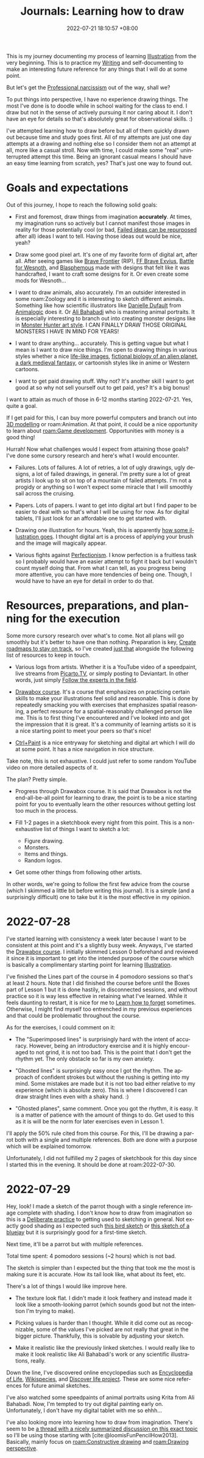 :PROPERTIES:
:ID:       d34dafd7-9a85-42db-b72f-e3d9d4ceaeb1
:END:
#+title: Journals: Learning how to draw
#+date: 2022-07-21 18:10:57 +08:00
#+date_modified: 2022-07-29 23:45:29 +08:00
#+language: en


This is my journey documenting my process of learning [[id:cd7e8120-6953-44a6-9004-111f86ac52dc][Illustration]] from the very beginning.
This is to practice my [[id:815b2beb-40a0-4e79-9097-5b688189ad5b][Writing]] and self-documenting to make an interesting future reference for any things that I will do at some point.

But let's get the [[id:909b4830-72c8-4943-be47-efaf77e40253][Professional narcissism]] out of the way, shall we?

To put things into perspective, I have no experience drawing things.
The most I've done is to doodle while in school waiting for the class to end.
I draw but not in the sense of actively pursuing it nor caring about it.
I don't have an eye for details so that's absolutely great for observational skills. :)

I've attempted learning how to draw before but all of them quickly drawn out because time and study goes first.
All of my attempts are just one day attempts at a drawing and nothing else so I consider them not an attempt at all, more like a casual stroll.
Now with time, I could make some "real" uninterrupted attempt this time.
Being an ignorant casual means I should have an easy time learning from scratch, yes?
That's just one way to found out.


* Goals and expectations

Out of this journey, I hope to reach the following solid goals:

- First and foremost, draw things from imagination *accurately*.
  At times, my imagination runs so actively but I cannot manifest those images in reality for those potentially cool (or bad, [[id:c886bc6d-e9dc-4f62-8841-59123236eda0][Failed ideas can be repurposed]] after all) ideas I want to tell.
  Having those ideas out would be nice, yeah?

- Draw some good pixel art.
  It's one of my favorite form of digital art, after all.
  After seeing games like [[https://www.bravefrontier.jp][Brave Frontier]] (RIP), [[https://www.finalfantasyexvius.com/][FF Brave Exvius]], [[https://www.wesnoth.org/][Battle for Wesnoth]], and [[https://thegamekitchen.com/blasphemous/][Blasphemous]] made with designs that felt like it was handcrafted, I want to craft some designs for it.
  Or even create some mods for Wesnoth...

- I want to draw animals, also accurately.
  I'm an outsider interested in some roam:Zoology and it is interesting to sketch different animals.
  Something like how scientific illustrators like [[https://www.ddufault.com/][Danielle Dufault]] from [[https://www.youtube.com/channel/UCwg6_F2hDHYrqbNSGjmar4w][Animalogic]] does it.
  Or [[https://www.bahabadi.com/][Ali Bahabadi]] who is mastering animal portraits.
  It is especially interesting to branch out into creating monster designs like in [[id:360f59a5-d18b-49d6-8213-062ba4bfea7e][Monster Hunter art style]].
  I CAN FINALLY DRAW THOSE ORIGINAL MONSTERS I HAVE IN MIND FOR YEARS!

- I want to draw anything... accurately.
  This is getting vague but what I mean is I want to draw nice things.
  I'm open to drawing things in various styles whether a nice [[https://www.soeymilk.com/][life-like images]], [[http://www.cmkosemen.com/snaiad_web/snduterus.html][fictional biology of an alien planet]], [[https://thegamekitchen.com/blasphemous/][a dark medieval fantasy]], or cartoonish styles like in anime or Western cartoons.

- I want to get paid drawing stuff.
  Why not?
  It's another skill I want to get good at so why not sell yourself out to get paid, yes?
  It's a big bonus!

I want to attain as much of those in 6-12 months starting 2022-07-21.
Yes, quite a goal.

If I get paid for this, I can buy more powerful computers and branch out into [[id:022bc306-973d-4efe-ae76-d194a0ce1fca][3D modelling]] or roam:Animation.
At that point, it could be a nice opportunity to learn about [[roam:Game development]].
Opportunities with money is a good thing!

Hurrah!
Now what challenges would I expect from attaining those goals?
I've done some cursory research and here's what I would encounter.

- Failures.
  Lots of failures.
  A lot of retries, a lot of ugly drawings, ugly designs, a lot of failed drawings, in general.
  I'm pretty sure a lot of great artists I look up to sit on top of a mountain of failed attempts.
  I'm not a progidy or anything so I won't expect some miracle that I will smoothly sail across the cruising.

- Papers.
  Lots of papers.
  I want to get into digital art but I find paper to be easier to deal with so that's what I will be using for now.
  As for digital tablets, I'll just look for an affordable one to get started with.

- Drawing one illustration for hours.
  Yeah, this is apparently [[https://www.youtube.com/watch?v=t416p86xksI][how some illustration goes]].
  I thought digital art is a process of applying your brush and the image will magically appear.

- Various fights against [[id:dbb8cbc2-5821-44aa-b4b8-0014d00a6dd4][Perfectionism]].
  I know perfection is a fruitless task so I probably would have an easier attempt to fight it back but I wouldn't count myself doing that.
  From what I can tell, as you progress being more attentive, you can have more tendencies of being one.
  Though, I would have to have an eye for detail in order to do that.


* Resources, preparations, and planning for the execution

Some more cursory research over what's to come.
Not all plans will go smoothly but it's better to have one than nothing.
Preparation is key, [[id:92a10fe2-f4d1-4e5e-b5f4-3779db13a2e5][Create roadmaps to stay on track]], so I've created [[file:~/library/writings/wiki/inbox/roadmap-illustration.org][just that]] alongside the following list of resources to keep in touch.

- Various logs from artists.
  Whether it is a YouTube video of a speedpaint, live streams from [[https://picarto.tv/][Picarto.TV]], or simply posting to Deviantart.
  In other words, just simply [[id:7f73f745-8ce0-4a02-b454-1b7c57b1e202][Follow the experts in the field]].

- [[id:f7d03d2e-53b5-4b1c-8b97-2cc07c4272fe][Drawabox course]].
  It's a course that emphasizes on practicing certain skills to make your illustrations feel solid and reasonable.
  This is done by repeatedly smacking you with exercises that emphasizes spatial reasoning, a perfect resource for a spatial-reasonably challenged person like me.
  This is to first thing I've encountered and I've looked into and got the impression that it is great.
  It's a community of learning artists so it is a nice starting point to meet your peers so that's nice!

- [[https://www.ctrlpaint.com/][Ctrl+Paint]] is a nice entryway for sketching and digital art which I will do at some point.
  It has a nice navigation in nice structure.

Take note, this is not exhaustive.
I could just refer to some random YouTube video on more detailed aspects of it.

The plan?
Pretty simple.

- Progress through Drawabox course.
  It is said that Drawabox is not the end-all-be-all point for learning to draw, the point is to be a nice starting point for you to eventually learn the other resources without getting lost too much in the process.

- Fill 1-2 pages in a sketchbook every night from this point.
  This is a non-exhaustive list of things I want to sketch a lot:
  - Figure drawing.
  - Monsters.
  - Items and things.
  - Random logos.

- Get some other things from following other artists.

In other words, we're going to follow the first few advice from the course (which I skimmed a little bit before writing this journal).
It is a simple (and a surprisingly difficult) one to take but it is the most effective in my opinion.


* 2022-07-28
:PROPERTIES:
:ID:       a5452efd-4e01-495a-8962-415495b08e2d
:END:
I've started learning with consistency a week later because I want to be consistent at this point and it's a slightly busy week.
Anyways, I've started the [[id:f7d03d2e-53b5-4b1c-8b97-2cc07c4272fe][Drawabox course]].
I initially skimmed Lesson 0 beforehand and reviewed it since it is important to get into the intended purpose of the course which is basically a complimentary starting point for learning [[id:cd7e8120-6953-44a6-9004-111f86ac52dc][Illustration]].

I've finished the Lines part of the course in 4 pomodoro sessions so that's at least 2 hours.
Note that I did finished the course before until the Boxes part of Lesson 1 but it is done hastily, in disconnected sessions, and without practice so it is way less effective in retaining what I've learned.
While it feels daunting to restart, it is nice for me to [[id:788f57d1-86de-4ddd-81f5-f4680b04b0ea][Learn how to forget]] sometimes.
Otherwise, I might find myself too entrenched in my previous experiences and that could be problematic throughout the course.

As for the exercises, I could comment on it:

# TODO: Get the pictures of the exercises.
- The "Superimposed lines" is surprisingly hard with the intent of accuracy.
  However, being an introductory exercise and it is highly encouraged to not grind, it is not too bad.
  This is the point that I don't get the rhythm yet.
  The only obstacle so far is my own anxiety.

- "Ghosted lines" is surprisingly easy once I got the rhythm.
  The approach of confident strokes but without the rushing is getting into my mind.
  Some mistakes are made but it is not too bad either relative to my experience (which is absolute zero).
  This is where I discovered I can draw straight lines even with a shaky hand. :)

- "Ghosted planes", same comment.
  Once you got the rhythm, it is easy.
  It is a matter of patience with the amount of things to do.
  Get used to this as it is will be the norm for later exercises even in Lesson 1.

I'll apply the 50% rule cited from this course.
For this, I'll be drawing a parrot both with a single and multiple references.
Both are done with a purpose which will be explained tomorrow.

Unfortunately, I did not fulfilled my 2 pages of sketchbook for this day since I started this in the evening.
It should be done at roam:2022-07-30.


* 2022-07-29

Hey, look!
I made a sketch of the parrot though with a single reference image complete with shading.
I don't know how to draw from imagination so this is a [[id:9b669fd4-e04e-43dd-a61e-81dea5ec0764][Deliberate practice]] to getting used to sketching in general.
Not exactly good shading as I expected such [[https://www.artquid.com/artwork/35462/13992/u-lookin-at-me.html][this bird sketch]] or [[https://i.pinimg.com/600x/3d/ea/9e/3dea9ec9f0cb5ffe6e2302aae3aed09e.jpg][this sketch of a bluejay]] but it is surprisingly good for a first-time sketch.

Next time, it'll be a parrot but with multiple references.

Total time spent: 4 pomodoro sessions (~2 hours) which is not bad.

The sketch is simpler than I expected but the thing that took me the most is making sure it is accurate.
How its tail look like, what about its feet, etc.

There's a lot of things I would like improve here.

- The texture look flat.
  I didn't made it look feathery and instead made it look like a smooth-looking parrot (which sounds good but not the intention I'm trying to make).

- Picking values is harder than I thought.
  While it did come out as recognizable, some of the values I've picked are not really that great in the bigger picture.
  Thankfully, this is solvable by adjusting your sketch.

- Make it realistic like the previously linked sketches.
  I would really like to make it look realistic like Ali Bahabadi's work or any scientific illustrations, really.

Down the line, I've discovered online encyclopedias such as [[https://eol.org/][Encyclopedia of Life]], [[https://species.wikimedia.org/wiki/Main_Page][Wikispecies]], and [[https://www.discoverlife.org/][Discover life project]].
These are some nice references for future animal sketches.

I've also watched some speedpaints of animal portraits using Krita from Ali Bahabadi.
Now, I'm tempted to try out digital painting early on.
Unfortunately, I don't have my digital tablet with me so ehhh...

I've also looking more into learning how to draw from imagination.
There's seem to be [[https://www.reddit.com/r/learnart/comments/46euf3/what_are_the_best_resources_for_learning_how_to/][a thread with a nicely summarized discussion on this exact topic]] so I'll be using those starting with [cite:@loomisFunPencilHow2013].
Basically, mainly focus on [[roam:Constructive drawing]] and [[roam:Drawing perspective]].
